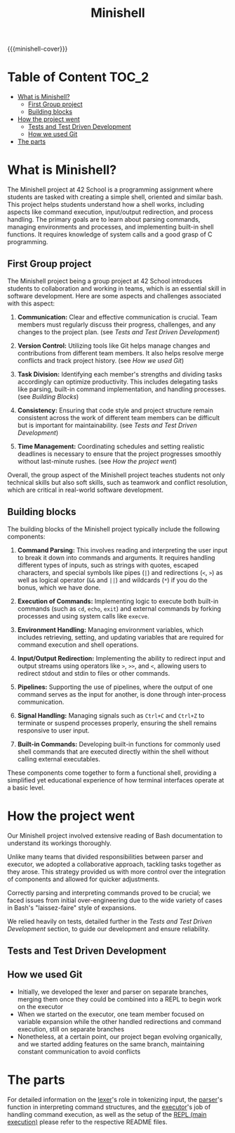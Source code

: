 #+title: Minishell
#+macro: minishell-cover [[file:cover-minishell-bonus.png]]
#+options: ^:nil

{{{minishell-cover}}}

#+begin_export markdown
<p align="center">
<img alt="GitHub code size in bytes" src="https://img.shields.io/github/languages/code-size/Keisn1/minishell?color=blueviolet" />
<img alt="GitHub top language" src="https://img.shields.io/github/languages/top/Keisn1/minishell?color=blue" />
<img alt="GitHub last commit" src="https://img.shields.io/github/last-commit/Keisn1/minishell?color=brightgreen" />
<img alt="GitHub Lines of Code" src="https://tokei.rs/b1/github/Keisn1/minishell?category=code" />
</p>
#+end_export

* Table of Content :TOC_2:
- [[#what-is-minishell][What is Minishell?]]
  - [[#first-group-project][First Group project]]
  - [[#building-blocks][Building blocks]]
- [[#how-the-project-went][How the project went]]
  - [[#tests-and-test-driven-development][Tests and Test Driven Development]]
  - [[#how-we-used-git][How we used Git]]
- [[#the-parts][The parts]]

* What is Minishell?
The Minishell project at 42 School is a programming assignment where students are tasked with creating a simple shell, oriented and similar bash. This project helps students understand how a shell works, including aspects like command execution, input/output redirection, and process handling. The primary goals are to learn about parsing commands, managing environments and processes, and implementing built-in shell functions. It requires knowledge of system calls and a good grasp of C programming.

** First Group project
The Minishell project being a group project at 42 School introduces students to collaboration and working in teams, which is an essential skill in software development. Here are some aspects and challenges associated with this aspect:

1. *Communication:* Clear and effective communication is crucial. Team members must regularly discuss their progress, challenges, and any changes to the project plan. (see [[*Tests and Test Driven Development][Tests and Test Driven Development]])

2. *Version Control:* Utilizing tools like Git helps manage changes and contributions from different team members. It also helps resolve merge conflicts and track project history. (see [[*How we used Git][How we used Git]])

3. *Task Division:* Identifying each member's strengths and dividing tasks accordingly can optimize productivity. This includes delegating tasks like parsing, built-in command implementation, and handling processes. (see [[Building Blocks]])

4. *Consistency:* Ensuring that code style and project structure remain consistent across the work of different team members can be difficult but is important for maintainability. (see [[*Tests and Test Driven Development][Tests and Test Driven Development]])

5. *Time Management:* Coordinating schedules and setting realistic deadlines is necessary to ensure that the project progresses smoothly without last-minute rushes. (see [[*How the project went][How the project went]])

Overall, the group aspect of the Minishell project teaches students not only technical skills but also soft skills, such as teamwork and conflict resolution, which are critical in real-world software development.
** Building blocks
The building blocks of the Minishell project typically include the following components:

1. *Command Parsing:* This involves reading and interpreting the user input to break it down into commands and arguments. It requires handling different types of inputs, such as strings with quotes, escaped characters, and special symbols like pipes (=|=) and redirections (=<=, =>=) as well as logical operator (=&&= and =||=) and wildcards (=*=) if you do the bonus, which we have done.

2. *Execution of Commands:* Implementing logic to execute both built-in commands (such as =cd=, =echo=, =exit=) and external commands by forking processes and using system calls like =execve=.

3. *Environment Handling:* Managing environment variables, which includes retrieving, setting, and updating variables that are required for command execution and shell operations.

4. *Input/Output Redirection:* Implementing the ability to redirect input and output streams using operators like =>=, =>>=, and =<=, allowing users to redirect stdout and stdin to files or other commands.

5. *Pipelines:* Supporting the use of pipelines, where the output of one command serves as the input for another, is done through inter-process communication.

6. *Signal Handling:* Managing signals such as =Ctrl+C= and =Ctrl+Z= to terminate or suspend processes properly, ensuring the shell remains responsive to user input.

7. *Built-in Commands:* Developing built-in functions for commonly used shell commands that are executed directly within the shell without calling external executables.

These components come together to form a functional shell, providing a simplified yet educational experience of how terminal interfaces operate at a basic level.

* How the project went

Our Minishell project involved extensive reading of Bash documentation to understand its workings thoroughly.

Unlike many teams that divided responsibilities between parser and executor, we adopted a collaborative approach, tackling tasks together as they arose. This strategy provided us with more control over the integration of components and allowed for quicker adjustments.

Correctly parsing and interpreting commands proved to be crucial; we faced issues from initial over-engineering due to the wide variety of cases in Bash's "laissez-faire" style of expansions.

We relied heavily on tests, detailed further in the [[*Tests and Test Driven Development][Tests and Test Driven Development]] section, to guide our development and ensure reliability.

** Tests and Test Driven Development
** How we used Git
- Initially, we developed the lexer and parser on separate branches, merging them once they could be combined into a REPL to begin work on the executor
- When we started on the executor, one team member focused on variable expansion while the other handled redirections and command execution, still on separate branches
- Nonetheless, at a certain point, our project began evolving organically, and we started adding features on the same branch, maintaining constant communication to avoid conflicts

* The parts
For detailed information on the [[https://github.com/Keisn1/minishell/tree/main/src/lexer][lexer]]'s role in tokenizing input, the [[https://github.com/Keisn1/minishell/tree/main/src/parser][parser]]'s function in interpreting command structures, and the [[https://github.com/Keisn1/minishell/tree/main/src/executor][executor]]'s job of handling command execution, as well as the setup of the [[https://github.com/Keisn1/minishell/tree/main/src/main][REPL (main execution)]] please refer to the respective README files.
